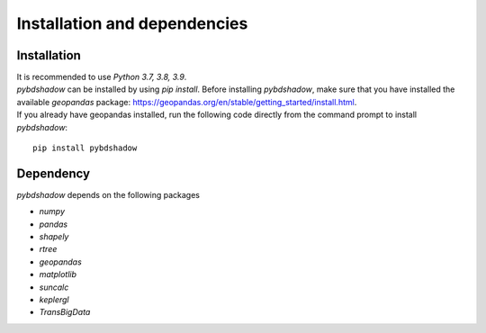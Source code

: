 
.. _install:


******************************
Installation and dependencies
******************************


Installation
--------------------------------------


| It is recommended to use `Python 3.7, 3.8, 3.9`.   
| `pybdshadow` can be installed by using `pip install`. Before installing `pybdshadow`, make sure that you have installed the available `geopandas` package: https://geopandas.org/en/stable/getting_started/install.html.   
| If you already have geopandas installed, run the following code directly from the command prompt to install `pybdshadow`:

::

    pip install pybdshadow

Dependency
--------------------------------------
`pybdshadow` depends on the following packages

* `numpy`
* `pandas`
* `shapely`
* `rtree`
* `geopandas`
* `matplotlib`
* `suncalc`
* `keplergl`
* `TransBigData`
